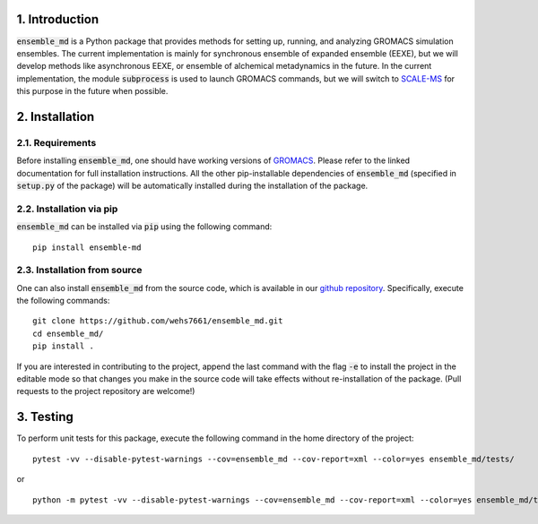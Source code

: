 1. Introduction
===============
:code:`ensemble_md` is a Python package that provides methods for setting up, 
running, and analyzing GROMACS simulation ensembles. The current implementation is
mainly for synchronous ensemble of expanded ensemble (EEXE), but we will develop
methods like asynchronous EEXE, or ensemble of alchemical metadynamics in the future.
In the current implementation, the module :code:`subprocess`
is used to launch GROMACS commands, but we will switch to `SCALE-MS`_ for this purpose
in the future when possible.


.. _`SCALE-MS`: https://scale-ms.readthedocs.io/en/latest/


2. Installation
===============
2.1. Requirements
-----------------
Before installing :code:`ensemble_md`, one should have working versions of `GROMACS`_. Please refer to the linked documentation for full installation instructions.
All the other pip-installable dependencies of :code:`ensemble_md` (specified in :code:`setup.py` of the package)
will be automatically installed during the installation of the package.

.. _`GROMACS`: https://manual.gromacs.org/current/install-guide/index.html

2.2. Installation via pip
-------------------------
:code:`ensemble_md` can be installed via :code:`pip` using the following command:
::

    pip install ensemble-md 

2.3. Installation from source
-----------------------------
One can also install :code:`ensemble_md` from the source code, which is available in our
`github repository`_. Specifically, execute the following commands:
::

    git clone https://github.com/wehs7661/ensemble_md.git
    cd ensemble_md/
    pip install .

If you are interested in contributing to the project, append the 
last command with the flag :code:`-e` to install the project in the editable mode 
so that changes you make in the source code will take effects without re-installation of the package. 
(Pull requests to the project repository are welcome!)

.. _`github repository`: https://github.com/wehs7661/ensemble_md.git

3. Testing
==========
To perform unit tests for this package, execute the following command in the home directory of the project:
::

    pytest -vv --disable-pytest-warnings --cov=ensemble_md --cov-report=xml --color=yes ensemble_md/tests/

or 

::

    python -m pytest -vv --disable-pytest-warnings --cov=ensemble_md --cov-report=xml --color=yes ensemble_md/tests/